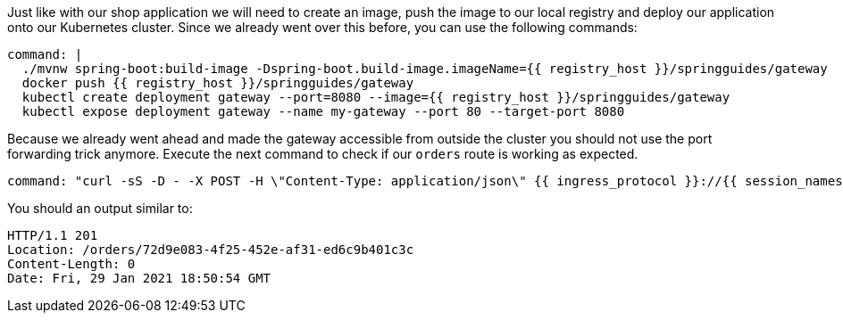 Just like with our shop application we will need to create an image, push the image to our local registry and deploy our application onto our Kubernetes cluster.
Since we already went over this before, you can use the following commands:

[source,bash,role=terminal:execute]
----
command: |
  ./mvnw spring-boot:build-image -Dspring-boot.build-image.imageName={{ registry_host }}/springguides/gateway
  docker push {{ registry_host }}/springguides/gateway
  kubectl create deployment gateway --port=8080 --image={{ registry_host }}/springguides/gateway
  kubectl expose deployment gateway --name my-gateway --port 80 --target-port 8080
----

Because we already went ahead and made the gateway accessible from outside the cluster you should not use the port forwarding trick anymore.
Execute the next command to check if our `orders` route is working as expected.

[source,bash,role=terminal:execute]
----
command: "curl -sS -D - -X POST -H \"Content-Type: application/json\" {{ ingress_protocol }}://{{ session_namespace }}-gateway.{{ ingress_domain }}/orders"
----

You should an output similar to:

....
HTTP/1.1 201
Location: /orders/72d9e083-4f25-452e-af31-ed6c9b401c3c
Content-Length: 0
Date: Fri, 29 Jan 2021 18:50:54 GMT
....